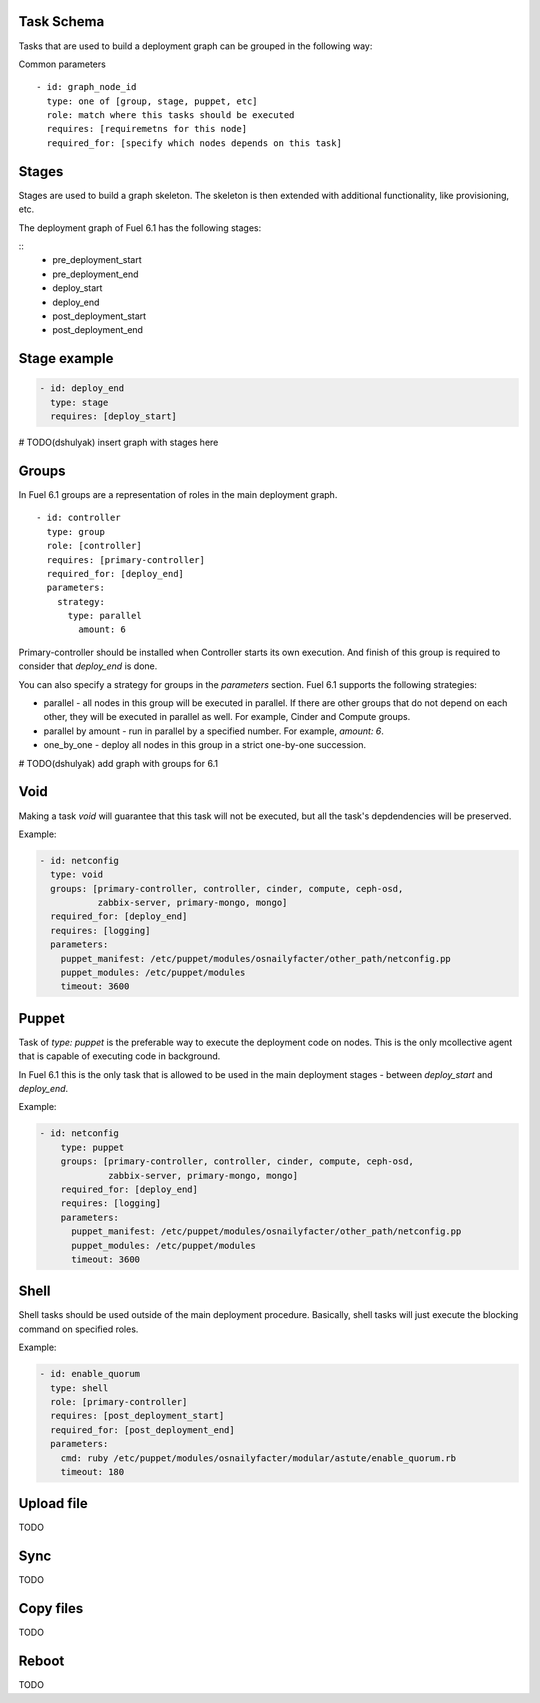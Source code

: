 .. _0010-tasks-schema:

Task Schema
------------

Tasks that are used to build a deployment graph can be grouped
in the following way:

Common parameters

::

  - id: graph_node_id
    type: one of [group, stage, puppet, etc]
    role: match where this tasks should be executed
    requires: [requiremetns for this node]
    required_for: [specify which nodes depends on this task]


Stages
------

Stages are used to build a graph skeleton.
The skeleton is then extended with additional functionality, like provisioning, etc.

The deployment graph of Fuel 6.1 has the following stages:

::
    - pre_deployment_start
    - pre_deployment_end
    - deploy_start
    - deploy_end
    - post_deployment_start
    - post_deployment_end

Stage example
-------------

.. code-block:: yaml

  - id: deploy_end
    type: stage
    requires: [deploy_start]

# TODO(dshulyak) insert graph with stages here

Groups
------

In Fuel 6.1 groups are a representation of roles in the main deployment graph.

::

  - id: controller
    type: group
    role: [controller]
    requires: [primary-controller]
    required_for: [deploy_end]
    parameters:
      strategy:
        type: parallel
          amount: 6

Primary-controller should be installed when Controller starts its own execution.
And finish of this group is required to consider that *deploy_end* is done.

You can also specify a strategy for groups in the *parameters* section.
Fuel 6.1 supports the following strategies:

* parallel - all nodes in this group will be executed in parallel. If there are
  other groups that do not depend on each other, they will be executed in parallel
  as well. For example, Cinder and Compute groups.

* parallel by amount - run in parallel by a specified number. For example, *amount: 6*.

* one_by_one - deploy all nodes in this group in a strict one-by-one succession.

# TODO(dshulyak) add graph with groups for 6.1

Void
----

Making a task *void* will guarantee that this task will not be executed,
but all the task's depdendencies will be preserved.

Example:

.. code-block:: yaml

    - id: netconfig
      type: void
      groups: [primary-controller, controller, cinder, compute, ceph-osd,
               zabbix-server, primary-mongo, mongo]
      required_for: [deploy_end]
      requires: [logging]
      parameters:
        puppet_manifest: /etc/puppet/modules/osnailyfacter/other_path/netconfig.pp
        puppet_modules: /etc/puppet/modules
        timeout: 3600

Puppet
------

Task of *type: puppet* is the preferable way to execute the deployment code on nodes.
This is the only mcollective agent that is capable of executing code in background.

In Fuel 6.1 this is the only task that is allowed to be used in the main deployment stages -
between *deploy_start* and *deploy_end*.

Example:

.. code-block:: yaml

  - id: netconfig
      type: puppet
      groups: [primary-controller, controller, cinder, compute, ceph-osd,
               zabbix-server, primary-mongo, mongo]
      required_for: [deploy_end]
      requires: [logging]
      parameters:
        puppet_manifest: /etc/puppet/modules/osnailyfacter/other_path/netconfig.pp
        puppet_modules: /etc/puppet/modules
        timeout: 3600

Shell
-----

Shell tasks should be used outside of the main deployment procedure.
Basically, shell tasks will just execute the blocking command on specified roles.

Example:

.. code-block:: yaml

  - id: enable_quorum
    type: shell
    role: [primary-controller]
    requires: [post_deployment_start]
    required_for: [post_deployment_end]
    parameters:
      cmd: ruby /etc/puppet/modules/osnailyfacter/modular/astute/enable_quorum.rb
      timeout: 180


Upload file
-----------

TODO

Sync
----

TODO

Copy files
----------

TODO

Reboot
------

TODO
